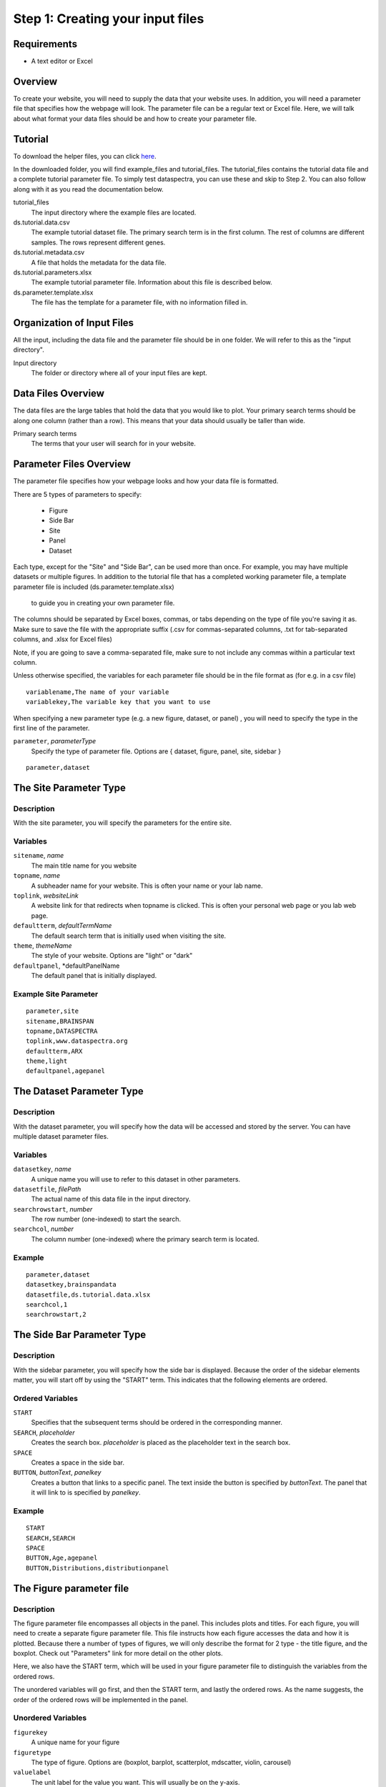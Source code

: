 Step 1: Creating your input files
=================================


Requirements
^^^^^^^^^^^^

- A text editor or Excel

Overview
^^^^^^^^
To create your website, you will need to supply the data
that your website uses.
In addition, you will need a parameter file that specifies
how the webpage will look.
The parameter file can be a regular text or Excel file. 
Here, we will talk about what format your data files should be
and how to create your parameter file. 


Tutorial
^^^^^^^^

To download the helper files, you can click `here <www.dataspectra.org>`_.

In the downloaded folder, you will find example_files and tutorial_files. 
The tutorial_files contains the tutorial data file and a complete tutorial parameter file.
To simply test dataspectra, you can use these and skip to Step 2. 
You can also follow along with it as you read the documentation below.

tutorial_files
    The input directory where the example files are located.
ds.tutorial.data.csv
    The example tutorial dataset file. 
    The primary search term is in the first column.
    The rest of columns are different samples. 
    The rows represent different genes. 
ds.tutorial.metadata.csv
    A file that holds the metadata for the data file. 
ds.tutorial.parameters.xlsx
    The example tutorial parameter file. Information about 
    this file is described below. 
ds.parameter.template.xlsx
    The file has the template for a parameter file, 
    with no information filled in.
  

Organization of Input Files
^^^^^^^^^^^^^^^^^^^^^^^^^^^

All the input, including the data file and the parameter file 
should be in one folder. We will refer to this as the 
"input directory".

Input directory
    The folder or directory where all of your input 
    files are kept. 

Data Files Overview
^^^^^^^^^^^^^^^^^^^

The data files are the large tables that hold the data that you would like to plot. 
Your primary search terms should be along one column (rather than a row). 
This means that your data should usually be taller than wide. 

Primary search terms
    The terms that your user will search for in your website.

Parameter Files Overview
^^^^^^^^^^^^^^^^^^^^^^^^

The parameter file specifies how your webpage looks and 
how your data file is formatted.

.. image:: layout_parameters.png

There are 5 types of parameters to specify:

 - Figure
 - Side Bar
 - Site
 - Panel
 - Dataset

Each type, except for the "Site" and "Side Bar", can be used more than once.
For example, you may have multiple datasets or multiple figures.
In addition to the tutorial file that has a completed working parameter file, 
a template parameter file is included (ds.parameter.template.xlsx)
 to guide you in creating your own parameter file.

The columns should be separated by Excel boxes, commas, or tabs depending
on the type of file you're saving it as. Make sure to save the file with the appropriate suffix 
(.csv for commas-separated columns, .txt for tab-separated columns,
and .xlsx for Excel files) 

Note, if you are going to save a comma-separated file,
make sure to not include any commas within a particular 
text column. 

Unless otherwise specified, the variables for each parameter file should be
in the file format as (for e.g. in a csv file) ::
    variablename,The name of your variable
    variablekey,The variable key that you want to use

When specifying a new parameter type (e.g. a new figure, dataset, or panel)
, you will need to specify the type in the first line of the parameter. 

``parameter``, *parameterType*
    Specify the type of parameter file. Options are { dataset, figure, panel, site, sidebar }

::

    parameter,dataset


The Site Parameter Type
^^^^^^^^^^^^^^^^^^^^^^^

Description
+++++++++++

With the site parameter, you will specify the parameters for the entire site. 

Variables
+++++++++

``sitename``, *name*
    The main title name for you website
``topname``, *name*
    A subheader name for your website. 
    This is often your name or your lab name.
``toplink``, *websiteLink*
    A website link for that redirects when 
    topname is clicked. This is often your personal web page
    or you lab web page. 
``defaultterm``, *defaultTermName*
    The default search term that is initially used 
    when visiting the site. 
``theme``, *themeName*
    The style of your website. Options are "light" or "dark"
``defaultpanel``, *defaultPanelName
    The default panel that is initially displayed. 

Example Site Parameter
++++++++++++++++++++++

::

    parameter,site
    sitename,BRAINSPAN
    topname,DATASPECTRA
    toplink,www.dataspectra.org
    defaultterm,ARX
    theme,light
    defaultpanel,agepanel




The Dataset Parameter Type
^^^^^^^^^^^^^^^^^^^^^^^^^^

Description
+++++++++++

With the dataset parameter, you will specify how the data will be accessed and stored by the server. 
You can have multiple dataset parameter files. 

Variables
+++++++++

``datasetkey``, *name*
    A unique name you will use to refer to this dataset in other parameters. 
``datasetfile``, *filePath*
    The actual name of this data file in the input directory. 
``searchrowstart``, *number* 
    The row number (one-indexed) to start the search. 
``searchcol``, *number*
    The column number (one-indexed) where the primary search term is located. 

Example  
+++++++ 
::

    parameter,dataset
    datasetkey,brainspandata
    datasetfile,ds.tutorial.data.xlsx
    searchcol,1
    searchrowstart,2



The Side Bar Parameter Type
^^^^^^^^^^^^^^^^^^^^^^^^^^^

Description
+++++++++++

With the sidebar parameter, you will specify how the side bar is displayed. 
Because the order of the sidebar elements matter, you will start off 
by using the "START" term. This indicates that the following elements
are ordered. 


Ordered Variables
+++++++++++++++++

``START``
    Specifies that the subsequent terms should be ordered in the corresponding manner. 
``SEARCH``, *placeholder*
    Creates the search box. *placeholder* is placed as the placeholder text in the search box.  
``SPACE``
    Creates a space in the side bar. 
``BUTTON``, *buttonText*, *panelkey*
    Creates a button that links to a specific panel.
    The text inside the button is specified by *buttonText*. 
    The panel that it will link to is specified by *panelkey*.

Example
+++++++

::

    START		
    SEARCH,SEARCH	
    SPACE		
    BUTTON,Age,agepanel
    BUTTON,Distributions,distributionpanel


The Figure parameter file
^^^^^^^^^^^^^^^^^^^^^^^^^

Description
+++++++++++

The figure parameter file encompasses all objects 
in the panel. This includes plots and titles. 
For each figure, you will need to create a separate 
figure parameter file. This file instructs how each 
figure accesses the data and how it is plotted. 
Because there a number of types of figures, we will 
only describe the format for 2 type - the title figure,
and the boxplot. Check out "Parameters" link for more
detail on the other plots.

Here, we also have the START term, which will be used 
in your figure parameter file to distinguish the 
variables from the ordered rows. 

The unordered variables will go first, 
and then the START term, and lastly the ordered rows. 
As the name suggests, the order of the ordered 
rows will be implemented in the panel.

Unordered Variables
+++++++++++++++++++

``figurekey``
    A unique name for your figure

``figuretype``
    The type of figure. 
    Options are (boxplot, barplot, scatterplot, mdscatter, violin, carousel)
``valuelabel``
    The unit label for the value you want. This will usually be on the y-axis. 
``title``
    The name on the top of the figure. If you put "None" then no name will be placed.
``datasetkey``
    The datasetkey that this figure to accesses. 
``xtickfontsize``
    This (when relevent) specifies the font size (in px) of your x-axis. 
``xtickangle``
    This (when relevent) specifies the angle of orientation of your tick labels. 
    (0 is horizontal, 90 is vertical)

Ordered varaibles (for barplot)
++++++++++++++++++++++++++++++

``START``
    Specifies that the subsequent terms 
    should be ordered in the corresponding manner. 
``BAR``, *name* , *colums* , *datatype*, *color*
    Adds a bar to your plot. *name* will be the label for this bar. 
    *columns* is a "$"-separated variable that refers to the columns 
    accessed in the data (e.g. 2$3$4 accesses columns 2-4 in the dataset). 
    *color* refers to the rgb values that are ";"-separated (e.g. 155;155;155).
    *datatype* should be "data", unless using an advanced function for specifying columns.
    See the Advanced section for more detail. 
``SPACE``
    Adds an empty space next to the bar. 

Ordered variables (for title)
++++++++++++++++++++++++++++++

``START``
    Specifies that the subsequent terms 
    should be ordered in the corresponding manner. 
``Term``, None , *colum* , *data*
    Adds a term for your. *name* will be the label for this bar. 
    *columns* is a "$"-separated variable that refers to the columns 
    accessed in the data (e.g. 2$3$4 accesses columns 2-4 in the dataset). 
    *color* refers to the rgb values that are ";"-separated (e.g. 155;155;155).


Example  
+++++++ 

::

    figurekey,myboxplot
    figuretype,boxplot
    valuelabel,FPKM
    title,Expression in brain
    datasetkey,braindata
    START
    BOX,Astrocytes,2$3$4,155;155;155
    BOX,Neurons,5$6$7,155;155;155
    BOX,Microglia,8$9$10,155;155;155
    SPACE
    BOX,Total,11$12$13,155;155;155


The Panel Parameter Type
^^^^^^^^^^^^^^^^^^^^^^^^

Description
+++++++++++

This file specifies the layout of the panel.
Since the panel can contain multiple figures, 
you can specify the width and height of the figures 
and how many figures per row.
You will also specify here the information that goes
in the tabs, which is included in all panels. 
Note that these websites have responsive designs, 
so the actual width will change as the user changes the 
size of the window. To accomodate this, we will represent
width as the percent width of the window. 

This parameter type also has a START term, to divide
the unordered and the orderd variables as discussed above.

Unordered Variables
+++++++++++++++++++

``panelkey``
    A unique name for your panel that will be used
    to reference the panel in other parameter types.
``setname``
    The text that you would like displayed as the header of
    the info section in the tabs. 
``info``
    The text that you would like displayed in the info section. 
``citetext``
    The text that you would like displayed in the citation section 
    of the tabs.
``citelink``
    The webpage that you would like forwarded when a user
    clicks the citetext. 

Ordered Variables
+++++++++++++++++

``START``
    Specifies that the subsequent terms 
    should be ordered in the corresponding manner.
``FIGURE``, *figurekey*, *widthpct*, *har*, *rownum*, *colnum*
    Denotes the addition of a figure. 
    *figurekey* should match the figurekey in the figure parameter
    file for the figure that you would like to display. 
    *widthpct* is the percent width (1-100) of the panel
    that the figure should take up. 
    *har* can be either the height in pixels (just a number), 
    or it can be in the format R(ar) where "ar" refers to the
    aspect ratio that you would like to maintain. See the
    advanced section for more details. 
    *rownum* is the row number for the figure in the 
    panel. The first row should be 1.
    *colnum* is the col number for the figure in the panel. 
    Leftmost colnum should be 1.

Example
+++++++

::

    citetext	"Allen Human Brain Atlas
    Hawrylycz, M.J. et al. (2012) An anatomically comprehensive atlas of the adult human transcriptome, Nature 489: 391-399. doi: 10.1038/nature11405"				
    citelink	http://www.alleninstitute.org/				
    setname	Association between Age and Gene Expression				
    info	This data shows expression levels in brain with varying ages. 				
    START					
    FIGURE,	agetitle,	100	200, 1,	1
    FIGURE, agebarplot, 100, 400, 2, 1
    FIGURE,	ageboxplot,	50	400, 3,	1
    FIGURE,	ageviolin,	50	400, 3,	2




Troubleshooting
^^^^^^^^^^^^^^^

- All of the files should be in one folder. 
- Files can be either .csv, .txt, or .xlsx. 
- .txt files should be Tab-delimited. 
- If you are using Excel, only the first sheet of each .xlsx file will be used. 
